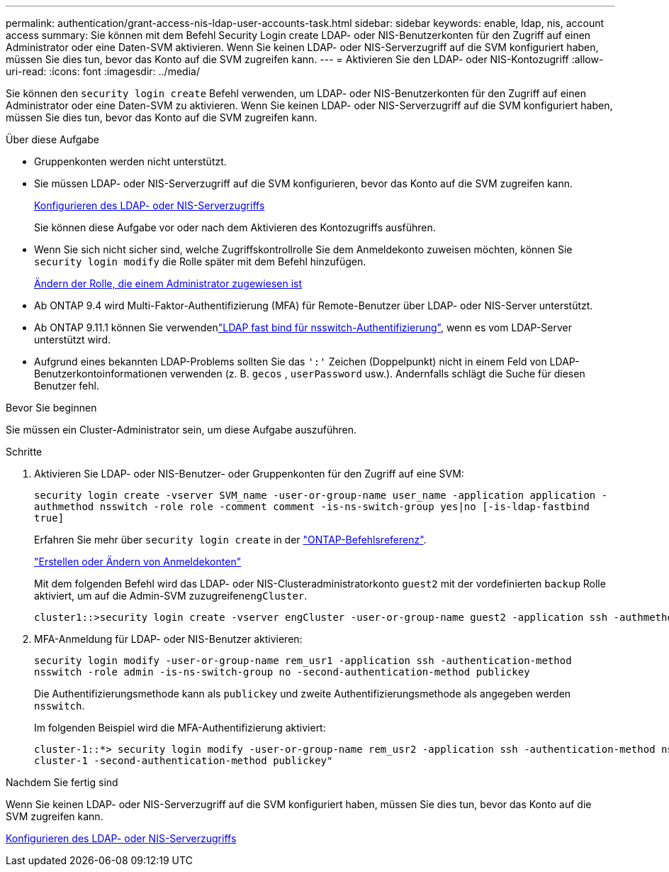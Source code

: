 ---
permalink: authentication/grant-access-nis-ldap-user-accounts-task.html 
sidebar: sidebar 
keywords: enable, ldap, nis, account access 
summary: Sie können mit dem Befehl Security Login create LDAP- oder NIS-Benutzerkonten für den Zugriff auf einen Administrator oder eine Daten-SVM aktivieren. Wenn Sie keinen LDAP- oder NIS-Serverzugriff auf die SVM konfiguriert haben, müssen Sie dies tun, bevor das Konto auf die SVM zugreifen kann. 
---
= Aktivieren Sie den LDAP- oder NIS-Kontozugriff
:allow-uri-read: 
:icons: font
:imagesdir: ../media/


[role="lead"]
Sie können den `security login create` Befehl verwenden, um LDAP- oder NIS-Benutzerkonten für den Zugriff auf einen Administrator oder eine Daten-SVM zu aktivieren. Wenn Sie keinen LDAP- oder NIS-Serverzugriff auf die SVM konfiguriert haben, müssen Sie dies tun, bevor das Konto auf die SVM zugreifen kann.

.Über diese Aufgabe
* Gruppenkonten werden nicht unterstützt.
* Sie müssen LDAP- oder NIS-Serverzugriff auf die SVM konfigurieren, bevor das Konto auf die SVM zugreifen kann.
+
xref:enable-nis-ldap-users-access-cluster-task.adoc[Konfigurieren des LDAP- oder NIS-Serverzugriffs]

+
Sie können diese Aufgabe vor oder nach dem Aktivieren des Kontozugriffs ausführen.

* Wenn Sie sich nicht sicher sind, welche Zugriffskontrollrolle Sie dem Anmeldekonto zuweisen möchten, können Sie `security login modify` die Rolle später mit dem Befehl hinzufügen.
+
xref:modify-role-assigned-administrator-task.adoc[Ändern der Rolle, die einem Administrator zugewiesen ist]

* Ab ONTAP 9.4 wird Multi-Faktor-Authentifizierung (MFA) für Remote-Benutzer über LDAP- oder NIS-Server unterstützt.
* Ab ONTAP 9.11.1 können Sie verwendenlink:../nfs-admin/ldap-fast-bind-nsswitch-authentication-task.html["LDAP fast bind für nsswitch-Authentifizierung"], wenn es vom LDAP-Server unterstützt wird.
* Aufgrund eines bekannten LDAP-Problems sollten Sie das `':'` Zeichen (Doppelpunkt) nicht in einem Feld von LDAP-Benutzerkontoinformationen verwenden (z. B. `gecos` , `userPassword` usw.). Andernfalls schlägt die Suche für diesen Benutzer fehl.


.Bevor Sie beginnen
Sie müssen ein Cluster-Administrator sein, um diese Aufgabe auszuführen.

.Schritte
. Aktivieren Sie LDAP- oder NIS-Benutzer- oder Gruppenkonten für den Zugriff auf eine SVM:
+
`security login create -vserver SVM_name -user-or-group-name user_name -application application -authmethod nsswitch -role role -comment comment -is-ns-switch-group yes|no [-is-ldap-fastbind true]`

+
Erfahren Sie mehr über `security login create` in der link:https://docs.netapp.com/us-en/ontap-cli/security-login-create.html["ONTAP-Befehlsreferenz"^].

+
link:config-worksheets-reference.html["Erstellen oder Ändern von Anmeldekonten"]

+
Mit dem folgenden Befehl wird das LDAP- oder NIS-Clusteradministratorkonto `guest2` mit der vordefinierten `backup` Rolle aktiviert, um auf die Admin-SVM zuzugreifen``engCluster``.

+
[listing]
----
cluster1::>security login create -vserver engCluster -user-or-group-name guest2 -application ssh -authmethod nsswitch -role backup
----
. MFA-Anmeldung für LDAP- oder NIS-Benutzer aktivieren:
+
``security login modify -user-or-group-name rem_usr1 -application ssh -authentication-method nsswitch -role admin -is-ns-switch-group no -second-authentication-method publickey``

+
Die Authentifizierungsmethode kann als `publickey` und zweite Authentifizierungsmethode als angegeben werden `nsswitch`.

+
Im folgenden Beispiel wird die MFA-Authentifizierung aktiviert:

+
[listing]
----
cluster-1::*> security login modify -user-or-group-name rem_usr2 -application ssh -authentication-method nsswitch -vserver
cluster-1 -second-authentication-method publickey"
----


.Nachdem Sie fertig sind
Wenn Sie keinen LDAP- oder NIS-Serverzugriff auf die SVM konfiguriert haben, müssen Sie dies tun, bevor das Konto auf die SVM zugreifen kann.

xref:enable-nis-ldap-users-access-cluster-task.adoc[Konfigurieren des LDAP- oder NIS-Serverzugriffs]
